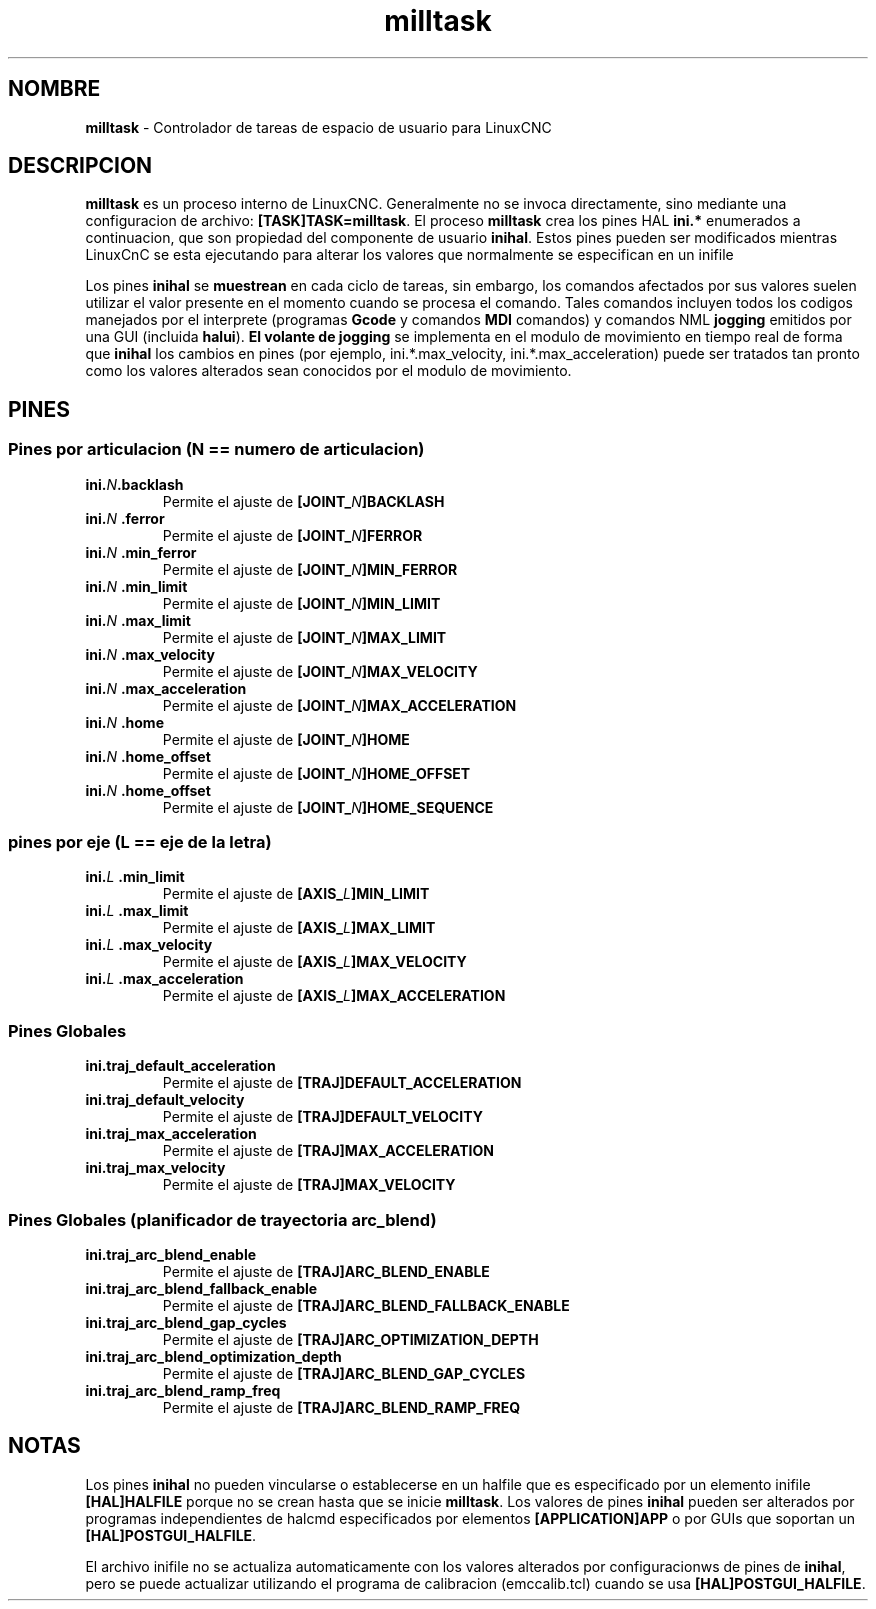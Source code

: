 .TH milltask 1 "30 de septiembre de 2014" "" "EMC Controlador de maquina mejorado"
.SH NOMBRE
\fBmilltask\fR \- Controlador de tareas de espacio de usuario para LinuxCNC
.SH DESCRIPCION

\fBmilltask\fR es un proceso interno de LinuxCNC. Generalmente no
se invoca directamente, sino mediante una configuracion de archivo: \fB[TASK]TASK=milltask\fR.
El proceso \fBmilltask\fR crea los pines HAL \fBini.*\fR enumerados a continuacion, que son
propiedad del componente de usuario \fBinihal\fR. Estos pines pueden ser modificados
mientras LinuxCnC se esta ejecutando para alterar los valores que normalmente se especifican
en un inifile

Los pines \fBinihal\fR se \fBmuestrean\fR en cada ciclo de tareas, sin embargo, los comandos
afectados por sus valores suelen utilizar el valor presente en el momento
cuando se procesa el comando. Tales comandos incluyen todos los codigos manejados
por el interprete (programas \fBGcode\fR y comandos \fBMDI\fR comandos) y comandos NML
\fBjogging\fR emitidos por una GUI (incluida \fBhalui\fR).
\fBEl volante de jogging\fR se implementa en el modulo de movimiento en tiempo real de forma que
\fBinihal\fR los cambios en pines (por ejemplo, ini.*.max_velocity,
ini.*.max_acceleration) puede ser tratados tan pronto como los valores alterados sean
conocidos por el modulo de movimiento.

.SH PINES
.SS Pines por articulacion (N == numero de articulacion)
.TP
\fBini.\fIN\fB.backlash
Permite el ajuste de \fB[JOINT_\fIN\fB]BACKLASH
.TP
\fBini.\fIN \fB.ferror
Permite el ajuste de \fB[JOINT_\fIN\fB]FERROR
.TP
\fBini.\fIN \fB.min_ferror
Permite el ajuste de \fB[JOINT_\fIN\fB]MIN_FERROR
.TP
\fBini.\fIN \fB.min_limit
Permite el ajuste de \fB[JOINT_\fIN\fB]MIN_LIMIT
.TP
\fBini.\fIN \fB.max_limit
Permite el ajuste de \fB[JOINT_\fIN\fB]MAX_LIMIT
.TP
\fBini.\fIN \fB.max_velocity
Permite el ajuste de \fB[JOINT_\fIN\fB]MAX_VELOCITY
.TP
\fBini.\fIN \fB.max_acceleration
Permite el ajuste de \fB[JOINT_\fIN\fB]MAX_ACCELERATION
.TP
\fBini.\fIN \fB.home
Permite el ajuste de \fB[JOINT_\fIN\fB]HOME
.TP
\fBini.\fIN \fB.home_offset
Permite el ajuste de \fB[JOINT_\fIN\fB]HOME_OFFSET
.TP
\fBini.\fIN \fB.home_offset
Permite el ajuste de \fB[JOINT_\fIN\fB]HOME_SEQUENCE

.SS pines por eje (L == eje de la letra)
.TP
\fBini.\fIL \fB.min_limit
Permite el ajuste de \fB[AXIS_\fIL\fB]MIN_LIMIT
.TP
\fBini.\fIL \fB.max_limit
Permite el ajuste de \fB[AXIS_\fIL\fB]MAX_LIMIT
.TP
\fBini.\fIL \fB.max_velocity
Permite el ajuste de \fB[AXIS_\fIL\fB]MAX_VELOCITY
.TP
\fBini.\fIL \fB.max_acceleration
Permite el ajuste de \fB[AXIS_\fIL\fB]MAX_ACCELERATION

.SS Pines Globales
.TP
\fBini.traj_default_acceleration
Permite el ajuste de \fB[TRAJ]DEFAULT_ACCELERATION
.TP
\fBini.traj_default_velocity
Permite el ajuste de \fB[TRAJ]DEFAULT_VELOCITY
.TP
\fBini.traj_max_acceleration
Permite el ajuste de \fB[TRAJ]MAX_ACCELERATION
.TP
\fBini.traj_max_velocity
Permite el ajuste de \fB[TRAJ]MAX_VELOCITY

.SS Pines Globales (planificador de trayectoria arc_blend)
.TP
\fBini.traj_arc_blend_enable
Permite el ajuste de \fB[TRAJ]ARC_BLEND_ENABLE
.TP
\fBini.traj_arc_blend_fallback_enable
Permite el ajuste de \fB[TRAJ]ARC_BLEND_FALLBACK_ENABLE
.TP
\fBini.traj_arc_blend_gap_cycles
Permite el ajuste de \fB[TRAJ]ARC_OPTIMIZATION_DEPTH
.TP
\fBini.traj_arc_blend_optimization_depth
Permite el ajuste de \fB[TRAJ]ARC_BLEND_GAP_CYCLES
.TP
\fBini.traj_arc_blend_ramp_freq
Permite el ajuste de \fB[TRAJ]ARC_BLEND_RAMP_FREQ

.SH NOTAS

Los pines \fBinihal\fR no pueden vincularse o establecerse en un halfile que es
especificado por un elemento inifile \fB[HAL]HALFILE\fR porque no se crean
hasta que se inicie \fBmilltask\fR. Los valores de pines \fBinihal\fR pueden ser
alterados por programas independientes de halcmd especificados por elementos
\fB[APPLICATION]APP\fR o por GUIs que soportan un
\fB[HAL]POSTGUI_HALFILE\fR.

El archivo inifile no se actualiza automaticamente con los valores alterados por configuracionws de pines de
\fBinihal\fR, pero se puede actualizar utilizando el programa de calibracion
(emccalib.tcl) cuando se usa \fB[HAL]POSTGUI_HALFILE\fR.